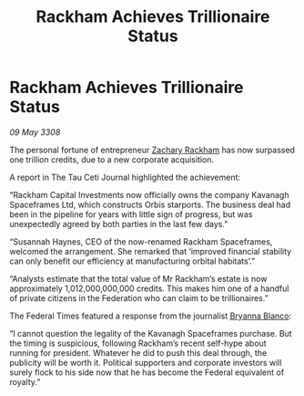 :PROPERTIES:
:ID:       2b03dd3e-2ee0-4498-946b-08b10b019439
:END:
#+title: Rackham Achieves Trillionaire Status
#+filetags: :3308:Federation:galnet:

* Rackham Achieves Trillionaire Status

/09 May 3308/

The personal fortune of entrepreneur [[id:e26683e6-6b19-4671-8676-f333bd5e8ff7][Zachary Rackham]] has now surpassed one trillion credits, due to a new corporate acquisition. 

A report in The Tau Ceti Journal highlighted the achievement: 

“Rackham Capital Investments now officially owns the company Kavanagh Spaceframes Ltd, which constructs Orbis starports. The business deal had been in the pipeline for years with little sign of progress, but was unexpectedly agreed by both parties in the last few days.” 

“Susannah Haynes, CEO of the now-renamed Rackham Spaceframes, welcomed the arrangement. She remarked that ‘improved financial stability can only benefit our efficiency at manufacturing orbital habitats’.” 

“Analysts estimate that the total value of Mr Rackham’s estate is now approximately 1,012,000,000,000 credits. This makes him one of a handful of private citizens in the Federation who can claim to be trillionaires.” 

The Federal Times featured a response from the journalist [[id:2d151711-b41e-452d-88fc-9ec34e317af9][Bryanna Blanco]]: 

“I cannot question the legality of the Kavanagh Spaceframes purchase. But the timing is suspicious, following Rackham’s recent self-hype about running for president. Whatever he did to push this deal through, the publicity will be worth it. Political supporters and corporate investors will surely flock to his side now that he has become the Federal equivalent of royalty.”
